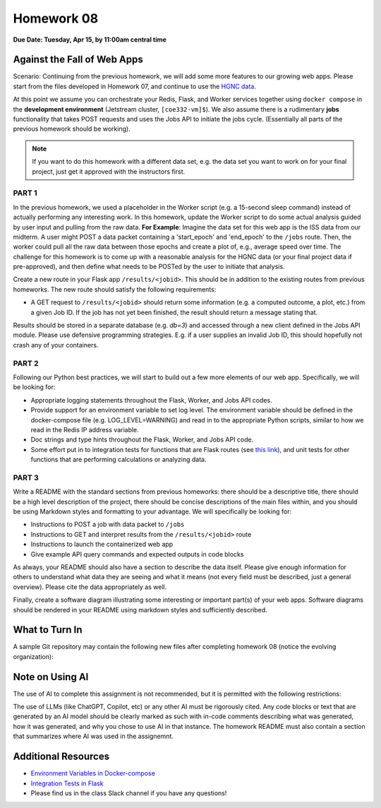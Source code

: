 Homework 08
===========

**Due Date: Tuesday, Apr 15, by 11:00am central time**

Against the Fall of Web Apps
----------------------------

Scenario: Continuing from the previous homework, we will add some more features
to our growing web apps. Please start from the files developed in Homework 07, and
continue to use the `HGNC data <https://www.genenames.org/download/archive/>`_.

At this point we assume you can orchestrate your Redis, Flask, and Worker services
together using ``docker compose`` in the **development environment** (Jetstream cluster,
``[coe332-vm]$``). We also assume there is a rudimentary **jobs** functionality that 
takes POST requests and uses the Jobs API to initiate the jobs cycle. (Essentially
all parts of the previous homework should be working).

.. note::

   If you want to do this homework with a different data set, e.g. the data set you
   want to work on for your final project, just get it approved with the instructors
   first.




PART 1
~~~~~~

In the previous homework, we used a placeholder in the Worker script (e.g. a 15-second
sleep command) instead of actually performing any interesting work. In this homework,
update the Worker script to do some actual analysis guided by user input and pulling
from the raw data. **For Example**: Imagine the data set for this web app is the ISS
data from our midterm. A user might POST a data packet containing a 'start_epoch' and
'end_epoch' to the ``/jobs`` route. Then, the worker could pull all the raw data between
those epochs and create a plot of, e.g., average speed over time. The challenge for this
homework is to come up with a reasonable analysis for the HGNC data (or your final project
data if pre-approved), and then define what needs to be POSTed by the user to initiate that
analysis.

Create a new route in your Flask app ``/results/<jobid>``. This should be in addition to
the existing routes from previous homeworks. The new route should satisfy the following
requirements:

* A GET request to ``/results/<jobid>`` should return some information (e.g. a computed
  outcome, a plot, etc.) from a given Job ID. If the job has not yet been finished, the
  result should return a message stating that.

Results should be stored in a separate database (e.g. `db=3`) and
accessed through a new client defined in the Jobs API module. Please use defensive 
programming strategies. E.g. if a user supplies an invalid Job ID, this should hopefully
not crash any of your containers.



PART 2
~~~~~~

Following our Python best practices, we will start to build out a few more elements
of our web app. Specifically, we will be looking for:

* Appropriate logging statements throughout the Flask, Worker, and Jobs API codes.
* Provide support for an environment variable to set log level. The environment 
  variable should be defined in the docker-compose file (e.g. LOG_LEVEL=WARNING) and 
  read in to the appropriate Python scripts, similar to how we read in the Redis IP
  address variable.
* Doc strings and type hints throughout the Flask, Worker, and Jobs API code. 
* Some effort put in to integration tests for functions that are Flask routes (see 
  `this link <../unit06/flask_special_topics.html>`_), and unit tests for other
  functions that are performing calculations or analyzing data.



PART 3
~~~~~~

Write a README with the standard sections from previous homeworks: there should
be a descriptive title, there should be a high level description of the project,
there should be concise descriptions of the main files within, and you should
be using Markdown styles and formatting to your advantage. We will specifically
be looking for:

* Instructions to POST a job with data packet to ``/jobs``
* Instructions to GET and interpret results from the ``/results/<jobid>`` route
* Instructions to launch the containerized web app
* Give example API query commands and expected outputs in code blocks

As always, your README should also have a section to describe the data itself. Please
give enough information for others to understand what data they are seeing and
what it means (not every field must be described, just a general overview).
Please cite the data appropriately as well.

Finally, create a software diagram illustrating some interesting or important
part(s) of your web apps. Software diagrams should be rendered in your README
using markdown styles and sufficiently described.




What to Turn In
---------------

A sample Git repository may contain the following new files after completing
homework 08 (notice the evolving organization):

.. code-block:: text
   :emphasize-lines: 7-22

   my-coe332-hws/
   ├── homework01/
   │   └── ...
   ├── ...
   ├── homework07/
   │   └── ...
   ├── homework08
   │   ├── Dockerfile
   │   ├── README.md
   │   ├── data
   │   │   └── .gitcanary
   │   ├── diagram.png
   │   ├── docker-compose.yml
   │   ├── requirements.txt
   │   ├── src
   │   │   ├── api.py
   │   │   ├── jobs.py
   │   │   └── worker.py
   │   └── test
   │       ├── test_api.py
   │       ├── test_jobs.py
   │       └── test_worker.py
   └── README.md

Note on Using AI
----------------

The use of AI to complete this assignment is not recommended, but it is
permitted with the following restrictions:

The use of LLMs (like ChatGPT, Copilot, etc) or any other AI must be rigorously
cited. Any code blocks or text that are generated by an AI model should be clearly
marked as such with in-code comments describing what was generated, how it was
generated, and why you chose to use AI in that instance. The homework README must
also contain a section that summarizes where AI was used in the assignemnt.


Additional Resources
--------------------

* `Environment Variables in Docker-compose <https://docs.docker.com/compose/environment-variables/set-environment-variables/>`_ 
* `Integration Tests in Flask <./unit06/flask_special_topics.html>`_
* Please find us in the class Slack channel if you have any questions!

